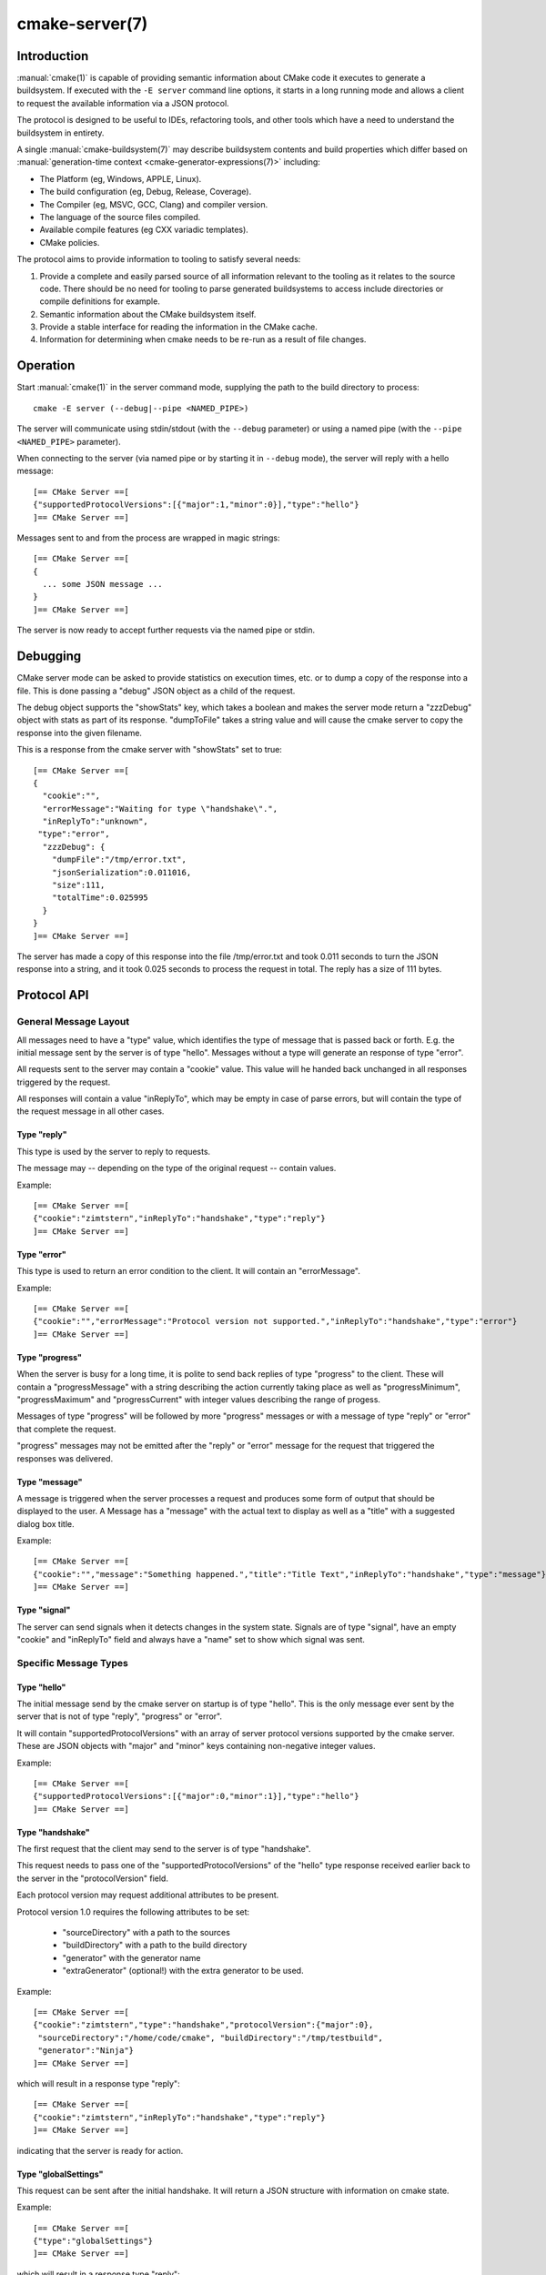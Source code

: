 .. cmake-manual-description: CMake Server

cmake-server(7)
***************

.. only:: html

   .. contents::

Introduction
============

:manual:`cmake(1)` is capable of providing semantic information about
CMake code it executes to generate a buildsystem.  If executed with
the ``-E server`` command line options, it starts in a long running mode
and allows a client to request the available information via a JSON protocol.

The protocol is designed to be useful to IDEs, refactoring tools, and
other tools which have a need to understand the buildsystem in entirety.

A single :manual:`cmake-buildsystem(7)` may describe buildsystem contents
and build properties which differ based on
:manual:`generation-time context <cmake-generator-expressions(7)>`
including:

* The Platform (eg, Windows, APPLE, Linux).
* The build configuration (eg, Debug, Release, Coverage).
* The Compiler (eg, MSVC, GCC, Clang) and compiler version.
* The language of the source files compiled.
* Available compile features (eg CXX variadic templates).
* CMake policies.

The protocol aims to provide information to tooling to satisfy several
needs:

#. Provide a complete and easily parsed source of all information relevant
   to the tooling as it relates to the source code.  There should be no need
   for tooling to parse generated buildsystems to access include directories
   or compile definitions for example.
#. Semantic information about the CMake buildsystem itself.
#. Provide a stable interface for reading the information in the CMake cache.
#. Information for determining when cmake needs to be re-run as a result of
   file changes.


Operation
=========

Start :manual:`cmake(1)` in the server command mode, supplying the path to
the build directory to process::

  cmake -E server (--debug|--pipe <NAMED_PIPE>)

The server will communicate using stdin/stdout (with the ``--debug`` parameter)
or using a named pipe (with the ``--pipe <NAMED_PIPE>`` parameter).

When connecting to the server (via named pipe or by starting it in ``--debug``
mode), the server will reply with a hello message::

  [== CMake Server ==[
  {"supportedProtocolVersions":[{"major":1,"minor":0}],"type":"hello"}
  ]== CMake Server ==]

Messages sent to and from the process are wrapped in magic strings::

  [== CMake Server ==[
  {
    ... some JSON message ...
  }
  ]== CMake Server ==]

The server is now ready to accept further requests via the named pipe
or stdin.


Debugging
=========

CMake server mode can be asked to provide statistics on execution times, etc.
or to dump a copy of the response into a file. This is done passing a "debug"
JSON object as a child of the request.

The debug object supports the "showStats" key, which takes a boolean and makes
the server mode return a "zzzDebug" object with stats as part of its response.
"dumpToFile" takes a string value and will cause the cmake server to copy
the response into the given filename.

This is a response from the cmake server with "showStats" set to true::

  [== CMake Server ==[
  {
    "cookie":"",
    "errorMessage":"Waiting for type \"handshake\".",
    "inReplyTo":"unknown",
   "type":"error",
    "zzzDebug": {
      "dumpFile":"/tmp/error.txt",
      "jsonSerialization":0.011016,
      "size":111,
      "totalTime":0.025995
    }
  }
  ]== CMake Server ==]

The server has made a copy of this response into the file /tmp/error.txt and
took 0.011 seconds to turn the JSON response into a string, and it took 0.025
seconds to process the request in total. The reply has a size of 111 bytes.


Protocol API
============


General Message Layout
----------------------

All messages need to have a "type" value, which identifies the type of
message that is passed back or forth. E.g. the initial message sent by the
server is of type "hello". Messages without a type will generate an response
of type "error".

All requests sent to the server may contain a "cookie" value. This value
will he handed back unchanged in all responses triggered by the request.

All responses will contain a value "inReplyTo", which may be empty in
case of parse errors, but will contain the type of the request message
in all other cases.


Type "reply"
^^^^^^^^^^^^

This type is used by the server to reply to requests.

The message may -- depending on the type of the original request --
contain values.

Example::

  [== CMake Server ==[
  {"cookie":"zimtstern","inReplyTo":"handshake","type":"reply"}
  ]== CMake Server ==]


Type "error"
^^^^^^^^^^^^

This type is used to return an error condition to the client. It will
contain an "errorMessage".

Example::

  [== CMake Server ==[
  {"cookie":"","errorMessage":"Protocol version not supported.","inReplyTo":"handshake","type":"error"}
  ]== CMake Server ==]


Type "progress"
^^^^^^^^^^^^^^^

When the server is busy for a long time, it is polite to send back replies of
type "progress" to the client. These will contain a "progressMessage" with a
string describing the action currently taking place as well as
"progressMinimum", "progressMaximum" and "progressCurrent" with integer values
describing the range of progess.

Messages of type "progress" will be followed by more "progress" messages or with
a message of type "reply" or "error" that complete the request.

"progress" messages may not be emitted after the "reply" or "error" message for
the request that triggered the responses was delivered.


Type "message"
^^^^^^^^^^^^^^

A message is triggered when the server processes a request and produces some
form of output that should be displayed to the user. A Message has a "message"
with the actual text to display as well as a "title" with a suggested dialog
box title.

Example::

  [== CMake Server ==[
  {"cookie":"","message":"Something happened.","title":"Title Text","inReplyTo":"handshake","type":"message"}
  ]== CMake Server ==]


Type "signal"
^^^^^^^^^^^^^

The server can send signals when it detects changes in the system state. Signals
are of type "signal", have an empty "cookie" and "inReplyTo" field and always
have a "name" set to show which signal was sent.


Specific Message Types
----------------------


Type "hello"
^^^^^^^^^^^^

The initial message send by the cmake server on startup is of type "hello".
This is the only message ever sent by the server that is not of type "reply",
"progress" or "error".

It will contain "supportedProtocolVersions" with an array of server protocol
versions supported by the cmake server. These are JSON objects with "major" and
"minor" keys containing non-negative integer values.

Example::

  [== CMake Server ==[
  {"supportedProtocolVersions":[{"major":0,"minor":1}],"type":"hello"}
  ]== CMake Server ==]


Type "handshake"
^^^^^^^^^^^^^^^^

The first request that the client may send to the server is of type "handshake".

This request needs to pass one of the "supportedProtocolVersions" of the "hello"
type response received earlier back to the server in the "protocolVersion" field.

Each protocol version may request additional attributes to be present.

Protocol version 1.0 requires the following attributes to be set:

  * "sourceDirectory" with a path to the sources
  * "buildDirectory" with a path to the build directory
  * "generator" with the generator name
  * "extraGenerator" (optional!) with the extra generator to be used.

Example::

  [== CMake Server ==[
  {"cookie":"zimtstern","type":"handshake","protocolVersion":{"major":0},
   "sourceDirectory":"/home/code/cmake", "buildDirectory":"/tmp/testbuild",
   "generator":"Ninja"}
  ]== CMake Server ==]

which will result in a response type "reply"::

  [== CMake Server ==[
  {"cookie":"zimtstern","inReplyTo":"handshake","type":"reply"}
  ]== CMake Server ==]

indicating that the server is ready for action.


Type "globalSettings"
^^^^^^^^^^^^^^^^^^^^^

This request can be sent after the initial handshake. It will return a
JSON structure with information on cmake state.

Example::

  [== CMake Server ==[
  {"type":"globalSettings"}
  ]== CMake Server ==]

which will result in a response type "reply"::

  [== CMake Server ==[
  {
    "buildDirectory": "/tmp/test-build",
    "capabilities": {
      "generators": [
        {
          "extraGenerators": [],
          "name": "Watcom WMake",
          "platformSupport": false,
          "toolsetSupport": false
        },
        <...>
      ],
      "serverMode": false,
      "version": {
        "isDirty": false,
        "major": 3,
        "minor": 6,
        "patch": 20160830,
        "string": "3.6.20160830-gd6abad",
        "suffix": "gd6abad"
      }
    },
    "checkSystemVars": false,
    "cookie": "",
    "extraGenerator": "",
    "generator": "Ninja",
    "debugOutput": false,
    "inReplyTo": "globalSettings",
    "sourceDirectory": "/home/code/cmake",
    "trace": false,
    "traceExpand": false,
    "type": "reply",
    "warnUninitialized": false,
    "warnUnused": false,
    "warnUnusedCli": true
  }
  ]== CMake Server ==]


Type "setGlobalSettings"
^^^^^^^^^^^^^^^^^^^^^^^^

This request can be sent to change the global settings attributes. Unknown
attributes are going to be ignored. Read-only attributes reported by
"globalSettings" are all capabilities, buildDirectory, generator,
extraGenerator and sourceDirectory. Any attempt to set these will be ignored,
too.

All other settings will be changed.

The server will respond with an empty reply message or an error.

Example::

  [== CMake Server ==[
  {"type":"setGlobalSettings","debugOutput":true}
  ]== CMake Server ==]

CMake will reply to this with::

  [== CMake Server ==[
  {"inReplyTo":"setGlobalSettings","type":"reply"}
  ]== CMake Server ==]


Type "configure"
^^^^^^^^^^^^^^^^

This request will configure a project for build.

To configure a build directory already containing cmake files, it is enough to
set "buildDirectory" via "setGlobalSettings". To create a fresh build directory
you also need to set "currentGenerator" and "sourceDirectory" via "setGlobalSettings"
in addition to "buildDirectory".

You may a list of strings to "configure" via the "cacheArguments" key. These
strings will be interpreted similar to command line arguments related to
cache handling that are passed to the cmake command line client.

Example::

  [== CMake Server ==[
  {"type":"configure", "cacheArguments":["-Dsomething=else"]}
  ]== CMake Server ==]

CMake will reply like this (after reporting progress for some time)::

  [== CMake Server ==[
  {"cookie":"","inReplyTo":"configure","type":"reply"}
  ]== CMake Server ==]


Type "compute"
^^^^^^^^^^^^^^

This requist will generate build system files in the build directory and
is only available after a project was successfully "configure"d.

Example::

  [== CMake Server ==[
  {"type":"compute"}
  ]== CMake Server ==]

CMake will reply (after reporting progress information)::

  [== CMake Server ==[
  {"cookie":"","inReplyTo":"compute","type":"reply"}
  ]== CMake Server ==]


Type "codemodel"
^^^^^^^^^^^^^^^^

The "codemodel" request can be used after a project was "compute"d successfully.

It will list the complete project structure as it is known to cmake.

The reply will contain a key "projects", which will contain a list of
project objects, one for each (sub-)project defined in the cmake build system.

Each project object can have the following keys:

"name"
  contains the (sub-)projects name.
"sourceDirectory"
  contains the current source directory
"buildDirectory"
  contains the current build directory.
"configurations"
  contains a list of configuration objects.

Configuration objects are used to destinquish between different
configurations the build directory might have enabled. While most generators
only support one configuration, others support several.

Each configuration object can have the following keys:

"name"
  contains the name of the configuration. The name may be empty.
"targets"
  contains a list of target objects, one for each build target.

Target objects define individual build targets for a certain configuration.

Each target object can have the following keys:

"name"
  contains the name of the target.
"type"
  defines the type of build of the target. Possible values are
  "STATIC_LIBRARY", "MODULE_LIBRARY", "SHARED_LIBRARY", "OBJECT_LIBRARY",
  "EXECUTABLE", "UTILITY" and "INTERFACE_LIBRARY".
"fullName"
  contains the full name of the build result (incl. extensions, etc.).
"sourceDirectory"
  contains the current source directory.
"buildDirectory"
  contains the current build directory.
"artifacts"
  with a list of build artifacts. The list is sorted with the most
  important artifacts first (e.g. a .DLL file is listed before a
  .PDB file on windows).
"linkerLanguage"
  contains the language of the linker used to produce the artifact.
"linkLibraries"
  with a list of libraries to link to. This value is encoded in the
  system's native shell format.
"linkFlags"
  with a list of flags to pass to the linker. This value is encoded in
  the system's native shell format.
"linkLanguageFlags"
  with the flags for a compiler using the linkerLanguage. This value is
  encoded in the system's native shell format.
"frameworkPath"
  with the framework path (on Apple computers). This value is encoded
  in the system's native shell format.
"linkPath"
  with the link path. This value is encoded in the system's native shell
  format.
"sysroot"
  with the sysroot path.
"fileGroups"
  contains the source files making up the target.

FileGroups are used to group sources using similar settings together.

Each fileGroup object may contain the following keys:

"language"
  contains the programming language used by all files in the group.
"compileFlags"
  with a string containing all the flags passed to the compiler
  when building any of the files in this group. This value is encoded in
  the system's native shell format.
"includePath"
  with a list of include paths. Each include path is an object
  containing a "path" with the actual include path and "isSystem" with a bool
  value informing whether this is a normal include or a system include. This
  value is encoded in the system's native shell format.
"defines"
  with a list of defines in the form "SOMEVALUE" or "SOMEVALUE=42". This
  value is encoded in the system's native shell format.
"sources"
  with a list of source files.

All file paths in the fileGroup are either absolute or relative to the
sourceDirectory of the target.

Example::

  [== CMake Server ==[
  {"type":"project"}
  ]== CMake Server ==]

CMake will reply::

  [== CMake Server ==[
  {
    "cookie":"",
    "type":"reply",
    "inReplyTo":"project",

    "projects":
    [
      {
        "name":"CMAKE_FORM",
        "sourceDirectory":"/home/code/src/cmake/Source/CursesDialog/form"
        "buildDirectory":"/tmp/cmake-build-test/Source/CursesDialog/form",
        "configurations":
        [
          {
            "name":"",
            "targets":
            [
              {
                "artifactDirectory":"/tmp/cmake/Source/CursesDialog/form",
                "fileGroups":
                [
                  {
                    "compileFlags":"  -std=gnu11",
                    "defines":
                    [
                      "SOMETHING=1",
                      "LIBARCHIVE_STATIC"
                    ],
                    "includePath":
                    [
                      { "path":"/tmp/cmake-build-test/Utilities" },
                      { "isSystem": true, "path":"/usr/include/something" },
                      ...
                    ]
                    "language":"C",
                    "sources":
                    [
                      "fld_arg.c",
                      ...
                      "fty_regex.c"
                    ]
                  }
                ],
                "fullName":"libcmForm.a",
                "linkerLanguage":"C",
                "name":"cmForm",
                "type":"STATIC_LIBRARY"
              }
            ]
          }
        ],
      },
      ...
    ]
  }
  ]== CMake Server ==]

The output can be tailored to the specific needs via parameter passed when
requesting "project" information.

You can have a "depth" key, which accepts "project", "configuration" and
"target" as string values. These cause the output to be trimmed at the
appropriate depth of the output tree.

You can also set "configurations" to an array of strings with configuration
names to list. This will cause any configuration that is not listed to be
trimmed from the output.

Generated files can be included in the listing by setting "includeGeneratedFiles"
to "true". This setting defaults to "false", so generated files are not
listed by default.

Finally you can limit the target types that are going to be listed. This is
done by providing a list of target types as an array of strings to the
"targetTypes" key.


Type "cmakeInputs"
^^^^^^^^^^^^^^^^^^

The "cmakeInputs" requests will report files used by CMake as part
of the build system itself.

This request is only available after a project was successfully
"configure"d.

Example::

  [== CMake Server ==[
  {"type":"cmakeInputs"}
  ]== CMake Server ==]

CMake will reply with the following information::

  [== CMake Server ==[
  {"buildFiles":
    [
      {"isCMake":true,"isTemporary":false,"sources":["/usr/lib/cmake/...", ... ]},
      {"isCMake":false,"isTemporary":false,"sources":["CMakeLists.txt", ...]},
      {"isCMake":false,"isTemporary":true,"sources":["/tmp/build/CMakeFiles/...", ...]}
    ],
    "cmakeRootDirectory":"/usr/lib/cmake",
    "sourceDirectory":"/home/code/src/cmake",
    "cookie":"",
    "inReplyTo":"cmakeInputs",
    "type":"reply"
  }
  ]== CMake Server ==]

All file names are either relative to the top level source directory or
absolute.

The list of files which "isCMake" set to true are part of the cmake installation.

The list of files witch "isTemporary" set to true are part of the build directory
and will not survive the build directory getting cleaned out.


Type "cache"
^^^^^^^^^^^^

The "cache" request can be used once a project is configured and will
list the cached configuration values.

Example::

  [== CMake Server ==[
  {"type":"cache"}
  ]== CMake Server ==]

CMake will respond with the following output::

  [== CMake Server ==[
  {
    "cookie":"","inReplyTo":"cache","type":"reply",
    "cache":
    [
      {
        "key":"SOMEVALUE",
        "properties":
        {
          "ADVANCED":"1",
          "HELPSTRING":"This is not helpful"
        }
        "type":"STRING",
        "value":"TEST"}
    ]
  }
  ]== CMake Server ==]

The output can be limited to a list of keys by passing an array of key names
to the "keys" optional field of the "cache" request.


Type "fileSystemWatchers"
^^^^^^^^^^^^^^^^^^^^^^^^^

The server can watch the filesystem for changes. The "fileSystemWatchers"
command will report on the files and directories watched.

Example::

  [== CMake Server ==]
  {"type":"fileSystemWatchers"}
  [== CMake Server ==]

CMake will respond with the following output::

  [== CMake Server ==]
  {
    "cookie":"","inReplyTo":"fileSystemWatchers","type":"reply",
    "watchedFiles": [ "/absolute/path" ],
    "watchedDirectories": [ "/absolute" ]
  }
  [== CMake Server ==]
